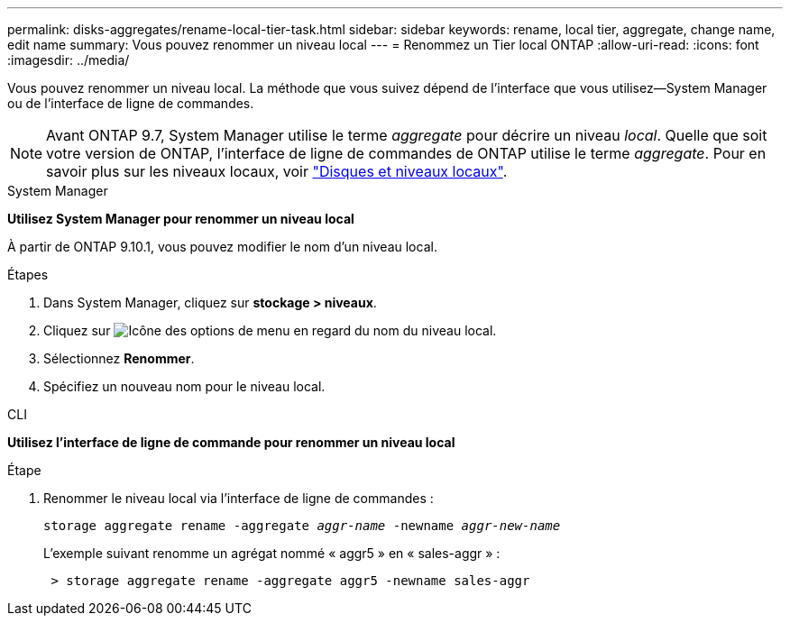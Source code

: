 ---
permalink: disks-aggregates/rename-local-tier-task.html 
sidebar: sidebar 
keywords: rename, local tier, aggregate, change name, edit name 
summary: Vous pouvez renommer un niveau local 
---
= Renommez un Tier local ONTAP
:allow-uri-read: 
:icons: font
:imagesdir: ../media/


[role="lead"]
Vous pouvez renommer un niveau local. La méthode que vous suivez dépend de l'interface que vous utilisez--System Manager ou de l'interface de ligne de commandes.


NOTE: Avant ONTAP 9.7, System Manager utilise le terme _aggregate_ pour décrire un niveau _local_. Quelle que soit votre version de ONTAP, l'interface de ligne de commandes de ONTAP utilise le terme _aggregate_. Pour en savoir plus sur les niveaux locaux, voir link:../disks-aggregates/index.html["Disques et niveaux locaux"].

[role="tabbed-block"]
====
.System Manager
--
*Utilisez System Manager pour renommer un niveau local*

À partir de ONTAP 9.10.1, vous pouvez modifier le nom d'un niveau local.

.Étapes
. Dans System Manager, cliquez sur *stockage > niveaux*.
. Cliquez sur image:icon_kabob.gif["Icône des options de menu"] en regard du nom du niveau local.
. Sélectionnez *Renommer*.
. Spécifiez un nouveau nom pour le niveau local.


--
.CLI
--
*Utilisez l'interface de ligne de commande pour renommer un niveau local*

.Étape
. Renommer le niveau local via l'interface de ligne de commandes :
+
`storage aggregate rename -aggregate _aggr-name_ -newname _aggr-new-name_`

+
L'exemple suivant renomme un agrégat nommé « aggr5 » en « sales-aggr » :

+
....
 > storage aggregate rename -aggregate aggr5 -newname sales-aggr
....


--
====